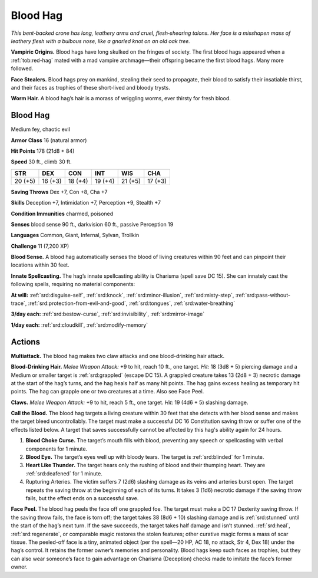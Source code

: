 
.. _tob:blood-hag:

Blood Hag
---------

*This bent-backed crone has long, leathery arms and cruel,
flesh‑shearing talons. Her face is a misshapen mass of leathery flesh
with a bulbous nose, like a gnarled knot on an old oak tree.*

**Vampiric Origins.** Blood hags have long skulked on the
fringes of society. The first blood hags appeared when a :ref:`tob:red-hag`
mated with a mad vampire archmage­­—their offspring became
the first blood hags. Many more followed.

**Face Stealers.** Blood hags prey on mankind, stealing their
seed to propagate, their blood to satisfy their insatiable thirst,
and their faces as trophies of these short-lived and bloody trysts.

**Worm Hair.** A blood hag’s hair is a morass of wriggling worms,
ever thirsty for fresh blood.

Blood Hag
~~~~~~~~~

Medium fey, chaotic evil

**Armor Class** 16 (natural armor)

**Hit Points** 178 (21d8 + 84)

**Speed** 30 ft., climb 30 ft.

+-----------+-----------+-----------+-----------+-----------+-----------+
| STR       | DEX       | CON       | INT       | WIS       | CHA       |
+===========+===========+===========+===========+===========+===========+
| 20 (+5)   | 16 (+3)   | 18 (+4)   | 19 (+4)   | 21 (+5)   | 17 (+3)   |
+-----------+-----------+-----------+-----------+-----------+-----------+

**Saving Throws** Dex +7, Con +8, Cha +7

**Skills** Deception +7, Intimidation +7, Perception +9, Stealth +7

**Condition Immunities** charmed, poisoned

**Senses** blood sense 90 ft., darkvision 60 ft., passive Perception 19

**Languages** Common, Giant, Infernal, Sylvan, Trollkin

**Challenge** 11 (7,200 XP)

**Blood Sense.** A blood hag automatically senses the blood of
living creatures within 90 feet and can pinpoint their locations
within 30 feet.

**Innate Spellcasting.** The hag’s innate spellcasting ability
is Charisma (spell save DC 15). She can innately cast the
following spells, requiring no material components:

**At will:** :ref:`srd:disguise-self`, :ref:`srd:knock`, :ref:`srd:minor-illusion`, :ref:`srd:misty-step`, :ref:`srd:pass-without-trace`, :ref:`srd:protection-from-evil-and-good`, :ref:`srd:tongues`, :ref:`srd:water-breathing`

**3/day each:** :ref:`srd:bestow-curse`, :ref:`srd:invisibility`, :ref:`srd:mirror-image`

**1/day each:** :ref:`srd:cloudkill`, :ref:`srd:modify-memory`

Actions
~~~~~~~

**Multiattack.** The blood hag makes two claw attacks and one
blood-drinking hair attack.

**Blood-Drinking Hair.** *Melee Weapon Attack:* +9 to hit, reach 10
ft., one target. *Hit:* 18 (3d8 + 5) piercing damage and a Medium
or smaller target is :ref:`srd:grappled` (escape DC 15). A grappled
creature takes 13 (2d8 + 3) necrotic damage at the start of
the hag’s turns, and the hag heals half as many hit points. The
hag gains excess healing as temporary hit points. The hag can
grapple one or two creatures at a time. Also see Face Peel.

**Claws.** *Melee Weapon Attack:* +9 to hit, reach 5 ft., one target.
*Hit:* 19 (4d6 + 5) slashing damage.

**Call the Blood.** The blood hag targets a living creature within
30 feet that she detects with her blood sense and makes the
target bleed uncontrollably. The target must make a successful
DC 16 Constitution saving throw or suffer one of the effects
listed below. A target that saves successfully cannot be
affected by this hag's ability again for 24 hours.

1. **Blood Choke Curse.** The target’s mouth fills with blood,
   preventing any speech or spellcasting with verbal
   components for 1 minute.
2. **Blood Eye.** The target’s eyes well up with bloody tears. The
   target is :ref:`srd:blinded` for 1 minute.
3. **Heart Like Thunder.** The target hears only the rushing of
   blood and their thumping heart. They are :ref:`srd:deafened` for 1 minute.
4. Rupturing Arteries. The victim suffers 7 (2d6) slashing
   damage as its veins and arteries burst open. The target
   repeats the saving throw at the beginning of each of its
   turns. It takes 3 (1d6) necrotic damage if the saving throw
   fails, but the effect ends on a successful save.

**Face Peel.** The blood hag peels the face off one grappled foe.
The target must make a DC 17 Dexterity saving throw. If the
saving throw fails, the face is torn off; the target takes 38 (8d6 +
10) slashing damage and is :ref:`srd:stunned` until the start of the hag’s
next turn. If the save succeeds, the target takes half damage
and isn’t stunned. :ref:`srd:heal`, :ref:`srd:regenerate`, or comparable magic
restores the stolen features; other curative magic forms a mass
of scar tissue. The peeled-off face is a tiny, animated object
(per the spell—20 HP, AC 18, no attack, Str 4, Dex 18) under
the hag’s control. It retains the former owner’s memories and
personality. Blood hags keep such faces as trophies, but they
can also wear someone’s face to gain advantage on Charisma
(Deception) checks made to imitate the face’s former owner.
